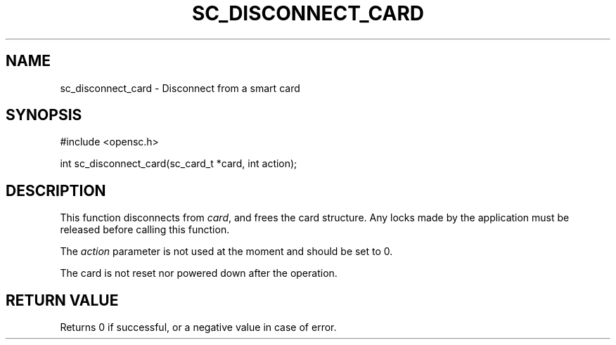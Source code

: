 .\"Generated by db2man.xsl. Don't modify this, modify the source.
.de Sh \" Subsection
.br
.if t .Sp
.ne 5
.PP
\fB\\$1\fR
.PP
..
.de Sp \" Vertical space (when we can't use .PP)
.if t .sp .5v
.if n .sp
..
.de Ip \" List item
.br
.ie \\n(.$>=3 .ne \\$3
.el .ne 3
.IP "\\$1" \\$2
..
.TH "SC_DISCONNECT_CARD" 3 "" "" "OpenSC API Reference"
.SH NAME
sc_disconnect_card \- Disconnect from a smart card
.SH "SYNOPSIS"

.PP


.nf

#include <opensc\&.h>

int sc_disconnect_card(sc_card_t *card, int action);
		
.fi
 

.SH "DESCRIPTION"

.PP
This function disconnects from \fIcard\fR, and frees the card structure\&. Any locks made by the application must be released before calling this function\&.

.PP
The \fIaction\fR parameter is not used at the moment and should be set to 0\&.

.PP
The card is not reset nor powered down after the operation\&.

.SH "RETURN VALUE"

.PP
Returns 0 if successful, or a negative value in case of error\&.

